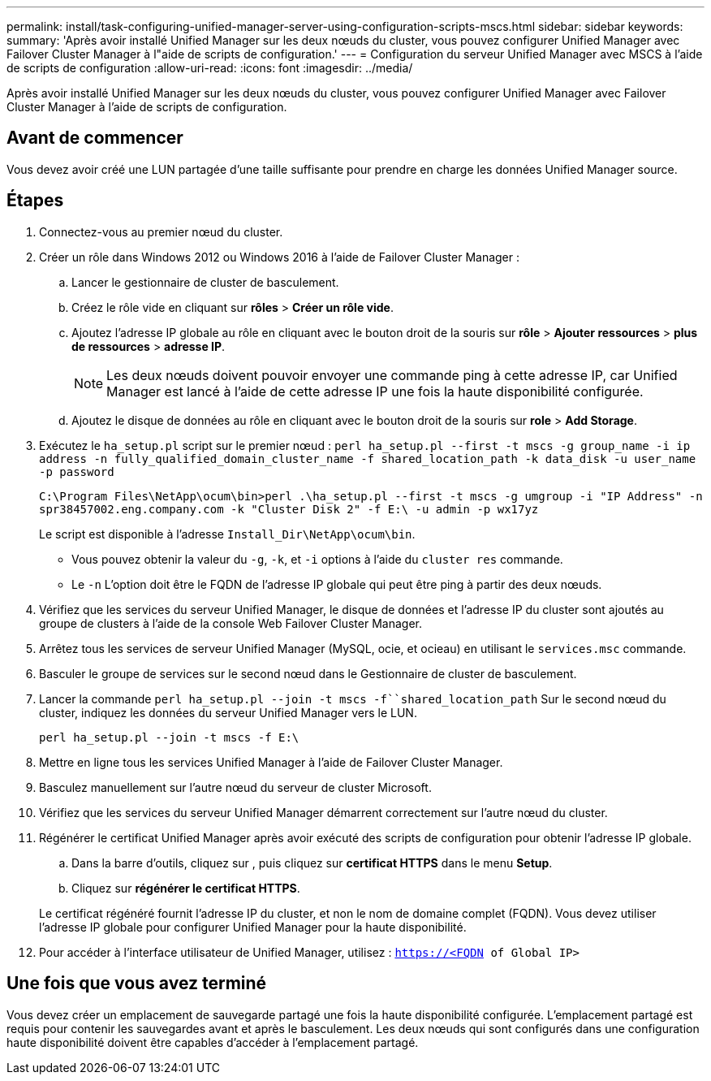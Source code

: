 ---
permalink: install/task-configuring-unified-manager-server-using-configuration-scripts-mscs.html 
sidebar: sidebar 
keywords:  
summary: 'Après avoir installé Unified Manager sur les deux nœuds du cluster, vous pouvez configurer Unified Manager avec Failover Cluster Manager à l"aide de scripts de configuration.' 
---
= Configuration du serveur Unified Manager avec MSCS à l'aide de scripts de configuration
:allow-uri-read: 
:icons: font
:imagesdir: ../media/


[role="lead"]
Après avoir installé Unified Manager sur les deux nœuds du cluster, vous pouvez configurer Unified Manager avec Failover Cluster Manager à l'aide de scripts de configuration.



== Avant de commencer

Vous devez avoir créé une LUN partagée d'une taille suffisante pour prendre en charge les données Unified Manager source.



== Étapes

. Connectez-vous au premier nœud du cluster.
. Créer un rôle dans Windows 2012 ou Windows 2016 à l'aide de Failover Cluster Manager :
+
.. Lancer le gestionnaire de cluster de basculement.
.. Créez le rôle vide en cliquant sur *rôles* > *Créer un rôle vide*.
.. Ajoutez l'adresse IP globale au rôle en cliquant avec le bouton droit de la souris sur *rôle* > *Ajouter ressources* > *plus de ressources* > *adresse IP*.
+
[NOTE]
====
Les deux nœuds doivent pouvoir envoyer une commande ping à cette adresse IP, car Unified Manager est lancé à l'aide de cette adresse IP une fois la haute disponibilité configurée.

====
.. Ajoutez le disque de données au rôle en cliquant avec le bouton droit de la souris sur *role* > *Add Storage*.


. Exécutez le `ha_setup.pl` script sur le premier nœud : `perl ha_setup.pl --first -t mscs -g group_name -i ip address -n fully_qualified_domain_cluster_name -f shared_location_path -k data_disk -u user_name -p password`
+
`C:\Program Files\NetApp\ocum\bin>perl .\ha_setup.pl --first -t mscs -g umgroup -i "IP Address" -n spr38457002.eng.company.com -k "Cluster Disk 2" -f E:\ -u admin -p wx17yz`

+
Le script est disponible à l'adresse `Install_Dir\NetApp\ocum\bin`.

+
** Vous pouvez obtenir la valeur du `-g`, `-k`, et `-i` options à l'aide du `cluster res` commande.
** Le `-n` L'option doit être le FQDN de l'adresse IP globale qui peut être ping à partir des deux nœuds.


. Vérifiez que les services du serveur Unified Manager, le disque de données et l'adresse IP du cluster sont ajoutés au groupe de clusters à l'aide de la console Web Failover Cluster Manager.
. Arrêtez tous les services de serveur Unified Manager (MySQL, ocie, et ocieau) en utilisant le `services.msc` commande.
. Basculer le groupe de services sur le second nœud dans le Gestionnaire de cluster de basculement.
. Lancer la commande `perl ha_setup.pl --join -t mscs -f``shared_location_path` Sur le second nœud du cluster, indiquez les données du serveur Unified Manager vers le LUN.
+
`perl ha_setup.pl --join -t mscs -f E:\`

. Mettre en ligne tous les services Unified Manager à l'aide de Failover Cluster Manager.
. Basculez manuellement sur l'autre nœud du serveur de cluster Microsoft.
. Vérifiez que les services du serveur Unified Manager démarrent correctement sur l'autre nœud du cluster.
. Régénérer le certificat Unified Manager après avoir exécuté des scripts de configuration pour obtenir l'adresse IP globale.
+
.. Dans la barre d'outils, cliquez sur *image:../media/clusterpage-settings-icon.gif[""]*, puis cliquez sur *certificat HTTPS* dans le menu *Setup*.
.. Cliquez sur *régénérer le certificat HTTPS*.


+
Le certificat régénéré fournit l'adresse IP du cluster, et non le nom de domaine complet (FQDN). Vous devez utiliser l'adresse IP globale pour configurer Unified Manager pour la haute disponibilité.

. Pour accéder à l'interface utilisateur de Unified Manager, utilisez : `https://<FQDN of Global IP>`




== Une fois que vous avez terminé

Vous devez créer un emplacement de sauvegarde partagé une fois la haute disponibilité configurée. L'emplacement partagé est requis pour contenir les sauvegardes avant et après le basculement. Les deux nœuds qui sont configurés dans une configuration haute disponibilité doivent être capables d'accéder à l'emplacement partagé.
